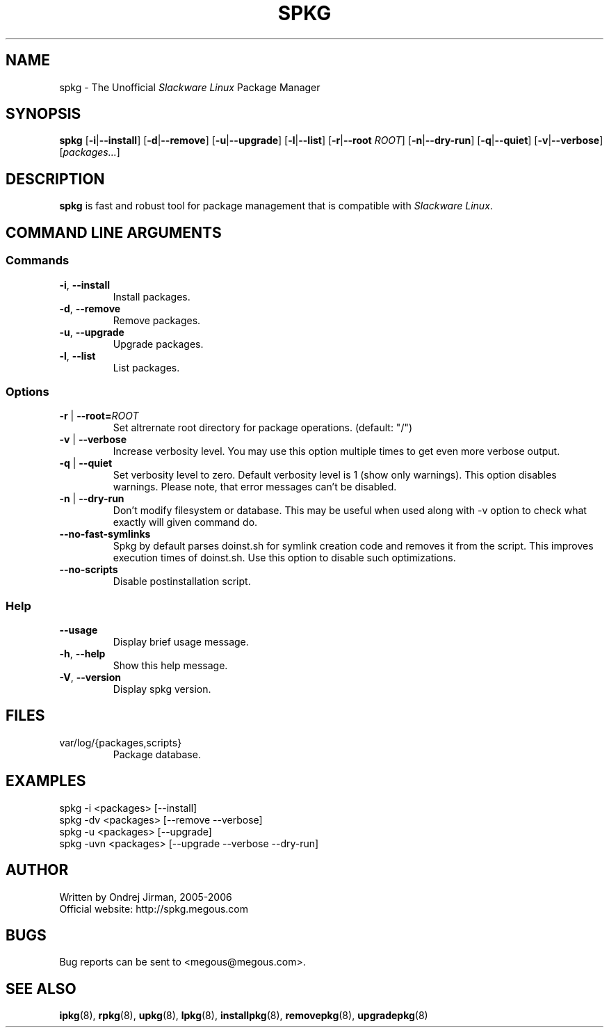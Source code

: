 .TH SPKG 8 "April 2005" "spkg"
.SH NAME
spkg \- The Unofficial \fISlackware Linux\fR Package Manager
.SH SYNOPSIS
.B spkg
[\fB-i\fR|\fB--install\fR]
[\fB-d\fR|\fB--remove\fR]
[\fB-u\fR|\fB--upgrade\fR]
[\fB-l\fR|\fB--list\fR]
[\fB-r\fR|\fB--root\fR \fIROOT\fR]
[\fB-n\fR|\fB--dry-run\fR]
[\fB-q\fR|\fB--quiet\fR] 
[\fB-v\fR|\fB--verbose\fR]
[\fIpackages...\fR]
.CM ===========================================================================
.SH DESCRIPTION
\fBspkg\fR is fast and robust tool for package management that is compatible 
with \fISlackware Linux\fR.
.CM ===========================================================================
.SH COMMAND LINE ARGUMENTS
.SS Commands
.TP
\fB-i\fR, \fB--install\fR
Install packages.
.TP
\fB-d\fR, \fB--remove\fR
Remove packages.
.TP
\fB-u\fR, \fB--upgrade\fR
Upgrade packages.
.TP
\fB-l\fR, \fB--list\fR
List packages.
.CM ===========================================================================
.SS Options
.TP
\fB-r\fR | \fB--root=\fIROOT\fR
Set altrernate root directory for package operations. (default: "/")
.TP
\fB-v\fR | \fB--verbose\fR
Increase verbosity level. You may use this option multiple times to get even 
more verbose output.
.TP
\fB-q\fR | \fB--quiet\fR
Set verbosity level to zero. Default verbosity level is 1 (show only warnings).
This option disables warnings. Please note, that error messages can't be disabled.
.TP
\fB-n\fR | \fB--dry-run\fR
Don't modify filesystem or database. This may be useful when used along with -v 
option to check what exactly will given command do.
.TP
\fB--no-fast-symlinks\fR
Spkg by default parses doinst.sh for symlink creation code and removes it from
the script. This improves execution times of doinst.sh. Use this option to
disable such optimizations.
.TP
\fB--no-scripts\fR
Disable postinstallation script.
.CM ===========================================================================
.SS Help
.TP
\fB--usage\fR
Display brief usage message.
.TP
\fB-h\fR, \fB--help\fR
Show this help message.
.TP
\fB-V\fR, \fB--version\fR
Display spkg version.
.CM ===========================================================================
.SH FILES
.IP "var/log/{packages,scripts}"
Package database.
.SH EXAMPLES
.TP
spkg -i <packages>   [--install]
.TP
spkg -dv <packages>  [--remove --verbose]
.TP
spkg -u <packages>   [--upgrade]
.TP
spkg -uvn <packages> [--upgrade --verbose --dry-run]
.SH AUTHOR
Written by Ondrej Jirman, 2005-2006
.TP
Official website: http://spkg.megous.com
.SH BUGS
Bug reports can be sent to <megous@megous.com>.
.SH SEE ALSO
.BR ipkg (8),
.BR rpkg (8),
.BR upkg (8),
.BR lpkg (8),
.BR installpkg (8),
.BR removepkg (8),
.BR upgradepkg (8)
